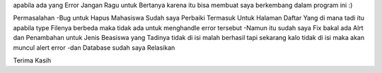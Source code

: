 apabila ada yang Error Jangan Ragu untuk Bertanya karena itu bisa membuat saya berkembang dalam program ini :) 

Permasalahan 
-Bug untuk Hapus Mahasiswa Sudah saya Perbaiki Termasuk Untuk Halaman Daftar Yang di mana tadi itu apabila type Filenya berbeda maka tidak ada untuk menghandle error tersebut 
-Namun itu sudah saya Fix bakal ada Alrt dan Penambahan untuk Jenis Beasiswa yang Tadinya tidak di isi malah berhasil tapi sekarang kalo tidak di isi maka akan muncul alert error
-dan Database sudah saya Relasikan 

Terima Kasih
